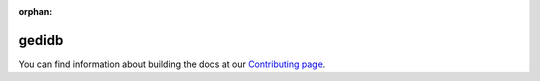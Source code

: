 :orphan:

gedidb
------

You can find information about building the docs at our `Contributing page <https://global-land-monitoring.git-pages.gfz-potsdam.de/gedi-toolbox/doc/user/contributing.html#write-documentation>`_.
